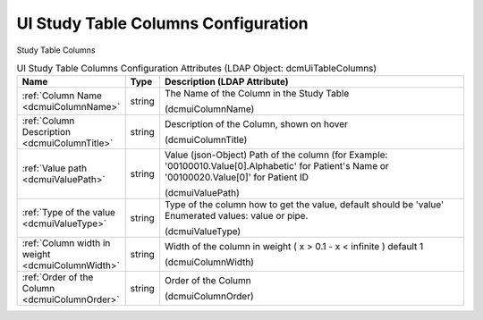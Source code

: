 UI Study Table Columns Configuration
====================================
Study Table Columns

.. tabularcolumns:: |p{4cm}|l|p{8cm}|
.. csv-table:: UI Study Table Columns Configuration Attributes (LDAP Object: dcmUiTableColumns)
    :header: Name, Type, Description (LDAP Attribute)
    :widths: 23, 7, 70

    "
    .. _dcmuiColumnName:

    :ref:`Column Name <dcmuiColumnName>`",string,"The Name of the Column in the Study Table

    (dcmuiColumnName)"
    "
    .. _dcmuiColumnTitle:

    :ref:`Column Description <dcmuiColumnTitle>`",string,"Description of the Column, shown on hover

    (dcmuiColumnTitle)"
    "
    .. _dcmuiValuePath:

    :ref:`Value path <dcmuiValuePath>`",string,"Value (json-Object) Path of the column (for Example: '00100010.Value[0].Alphabetic' for Patient's Name or '00100020.Value[0]' for Patient ID

    (dcmuiValuePath)"
    "
    .. _dcmuiValueType:

    :ref:`Type of the value <dcmuiValueType>`",string,"Type of the column how to get the value, default should be 'value' Enumerated values: value or pipe.

    (dcmuiValueType)"
    "
    .. _dcmuiColumnWidth:

    :ref:`Column width in weight <dcmuiColumnWidth>`",string,"Width of the column in weight ( x > 0.1 - x < infinite ) default 1

    (dcmuiColumnWidth)"
    "
    .. _dcmuiColumnOrder:

    :ref:`Order of the Column <dcmuiColumnOrder>`",string,"Order of the Column

    (dcmuiColumnOrder)"
